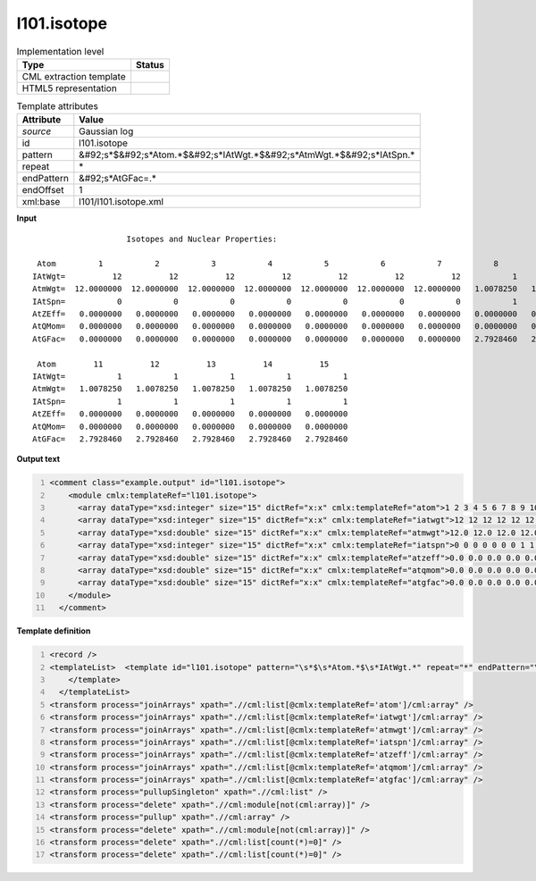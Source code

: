 .. _l101.isotope-d3e13744:

l101.isotope
============

.. table:: Implementation level

   +----------------------------------------------------------------------------------------------------------------------------+----------------------------------------------------------------------------------------------------------------------------+
   | Type                                                                                                                       | Status                                                                                                                     |
   +============================================================================================================================+============================================================================================================================+
   | CML extraction template                                                                                                    | |image1|                                                                                                                   |
   +----------------------------------------------------------------------------------------------------------------------------+----------------------------------------------------------------------------------------------------------------------------+
   | HTML5 representation                                                                                                       | |image2|                                                                                                                   |
   +----------------------------------------------------------------------------------------------------------------------------+----------------------------------------------------------------------------------------------------------------------------+

.. table:: Template attributes

   +----------------------------------------------------------------------------------------------------------------------------+----------------------------------------------------------------------------------------------------------------------------+
   | Attribute                                                                                                                  | Value                                                                                                                      |
   +============================================================================================================================+============================================================================================================================+
   | *source*                                                                                                                   | Gaussian log                                                                                                               |
   +----------------------------------------------------------------------------------------------------------------------------+----------------------------------------------------------------------------------------------------------------------------+
   | id                                                                                                                         | l101.isotope                                                                                                               |
   +----------------------------------------------------------------------------------------------------------------------------+----------------------------------------------------------------------------------------------------------------------------+
   | pattern                                                                                                                    | &#92;s*$&#92;s*Atom.*$&#92;s*IAtWgt.*$&#92;s*AtmWgt.*$&#92;s*IAtSpn.\*                                                     |
   +----------------------------------------------------------------------------------------------------------------------------+----------------------------------------------------------------------------------------------------------------------------+
   | repeat                                                                                                                     | \*                                                                                                                         |
   +----------------------------------------------------------------------------------------------------------------------------+----------------------------------------------------------------------------------------------------------------------------+
   | endPattern                                                                                                                 | &#92;s*AtGFac=.\*                                                                                                          |
   +----------------------------------------------------------------------------------------------------------------------------+----------------------------------------------------------------------------------------------------------------------------+
   | endOffset                                                                                                                  | 1                                                                                                                          |
   +----------------------------------------------------------------------------------------------------------------------------+----------------------------------------------------------------------------------------------------------------------------+
   | xml:base                                                                                                                   | l101/l101.isotope.xml                                                                                                      |
   +----------------------------------------------------------------------------------------------------------------------------+----------------------------------------------------------------------------------------------------------------------------+

.. container:: formalpara-title

   **Input**

::

                        Isotopes and Nuclear Properties:

     Atom         1           2           3           4           5           6           7           8           9          10
    IAtWgt=          12          12          12          12          12          12          12           1           1           1
    AtmWgt=  12.0000000  12.0000000  12.0000000  12.0000000  12.0000000  12.0000000  12.0000000   1.0078250   1.0078250   1.0078250
    IAtSpn=           0           0           0           0           0           0           0           1           1           1
    AtZEff=   0.0000000   0.0000000   0.0000000   0.0000000   0.0000000   0.0000000   0.0000000   0.0000000   0.0000000   0.0000000
    AtQMom=   0.0000000   0.0000000   0.0000000   0.0000000   0.0000000   0.0000000   0.0000000   0.0000000   0.0000000   0.0000000
    AtGFac=   0.0000000   0.0000000   0.0000000   0.0000000   0.0000000   0.0000000   0.0000000   2.7928460   2.7928460   2.7928460

     Atom        11          12          13          14          15
    IAtWgt=           1           1           1           1           1
    AtmWgt=   1.0078250   1.0078250   1.0078250   1.0078250   1.0078250
    IAtSpn=           1           1           1           1           1
    AtZEff=   0.0000000   0.0000000   0.0000000   0.0000000   0.0000000
    AtQMom=   0.0000000   0.0000000   0.0000000   0.0000000   0.0000000
    AtGFac=   2.7928460   2.7928460   2.7928460   2.7928460   2.7928460
     

.. container:: formalpara-title

   **Output text**

.. code:: xml
   :number-lines:

   <comment class="example.output" id="l101.isotope">
       <module cmlx:templateRef="l101.isotope">
         <array dataType="xsd:integer" size="15" dictRef="x:x" cmlx:templateRef="atom">1 2 3 4 5 6 7 8 9 10 11 12 13 14 15</array>
         <array dataType="xsd:integer" size="15" dictRef="x:x" cmlx:templateRef="iatwgt">12 12 12 12 12 12 12 1 1 1 1 1 1 1 1</array>
         <array dataType="xsd:double" size="15" dictRef="x:x" cmlx:templateRef="atmwgt">12.0 12.0 12.0 12.0 12.0 12.0 12.0 1.007825 1.007825 1.007825 1.007825 1.007825 1.007825 1.007825 1.007825</array>
         <array dataType="xsd:integer" size="15" dictRef="x:x" cmlx:templateRef="iatspn">0 0 0 0 0 0 0 1 1 1 1 1 1 1 1</array>
         <array dataType="xsd:double" size="15" dictRef="x:x" cmlx:templateRef="atzeff">0.0 0.0 0.0 0.0 0.0 0.0 0.0 0.0 0.0 0.0 0.0 0.0 0.0 0.0 0.0</array>
         <array dataType="xsd:double" size="15" dictRef="x:x" cmlx:templateRef="atqmom">0.0 0.0 0.0 0.0 0.0 0.0 0.0 0.0 0.0 0.0 0.0 0.0 0.0 0.0 0.0</array>
         <array dataType="xsd:double" size="15" dictRef="x:x" cmlx:templateRef="atgfac">0.0 0.0 0.0 0.0 0.0 0.0 0.0 2.792846 2.792846 2.792846 2.792846 2.792846 2.792846 2.792846 2.792846</array>
       </module>
     </comment>

.. container:: formalpara-title

   **Template definition**

.. code:: xml
   :number-lines:

   <record />
   <templateList>  <template id="l101.isotope" pattern="\s*$\s*Atom.*$\s*IAtWgt.*" repeat="*" endPattern="\s*AtGFac=.*" endOffset="1">    <record />    <record id="atom">\s*Atom {1_10I,x:x}</record>    <record id="iatwgt">\s*IAtWgt={1_10I,x:x}</record>    <record id="atmwgt">\s*AtmWgt={1_10F,x:x}</record>    <record id="iatspn">\s*IAtSpn={1_10I,x:x}</record>    <record id="atzeff">\s*AtZEff={1_10F,x:x}</record>    <record id="atqmom">\s*AtQMom={1_10F,x:x}</record>    <record id="atgfac">\s*AtGFac={1_10F,x:x}</record>
       </template>
     </templateList>
   <transform process="joinArrays" xpath=".//cml:list[@cmlx:templateRef='atom']/cml:array" />
   <transform process="joinArrays" xpath=".//cml:list[@cmlx:templateRef='iatwgt']/cml:array" />
   <transform process="joinArrays" xpath=".//cml:list[@cmlx:templateRef='atmwgt']/cml:array" />
   <transform process="joinArrays" xpath=".//cml:list[@cmlx:templateRef='iatspn']/cml:array" />
   <transform process="joinArrays" xpath=".//cml:list[@cmlx:templateRef='atzeff']/cml:array" />
   <transform process="joinArrays" xpath=".//cml:list[@cmlx:templateRef='atqmom']/cml:array" />
   <transform process="joinArrays" xpath=".//cml:list[@cmlx:templateRef='atgfac']/cml:array" />
   <transform process="pullupSingleton" xpath=".//cml:list" />
   <transform process="delete" xpath=".//cml:module[not(cml:array)]" />
   <transform process="pullup" xpath=".//cml:array" />
   <transform process="delete" xpath=".//cml:module[not(cml:array)]" />
   <transform process="delete" xpath=".//cml:list[count(*)=0]" />
   <transform process="delete" xpath=".//cml:list[count(*)=0]" />

.. |image1| image:: ../../imgs/Total.png
.. |image2| image:: ../../imgs/None.png
